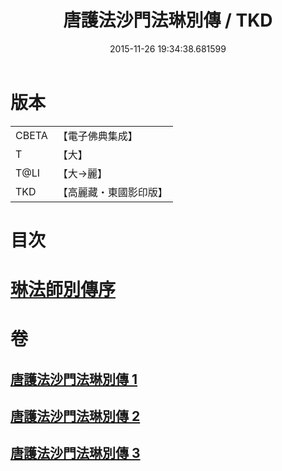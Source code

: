 #+TITLE: 唐護法沙門法琳別傳 / TKD
#+DATE: 2015-11-26 19:34:38.681599
* 版本
 |     CBETA|【電子佛典集成】|
 |         T|【大】     |
 |      T@LI|【大→麗】   |
 |       TKD|【高麗藏・東國影印版】|

* 目次
* [[file:KR6r0041_001.txt::001-0198a6][琳法師別傳序]]
* 卷
** [[file:KR6r0041_001.txt][唐護法沙門法琳別傳 1]]
** [[file:KR6r0041_002.txt][唐護法沙門法琳別傳 2]]
** [[file:KR6r0041_003.txt][唐護法沙門法琳別傳 3]]
